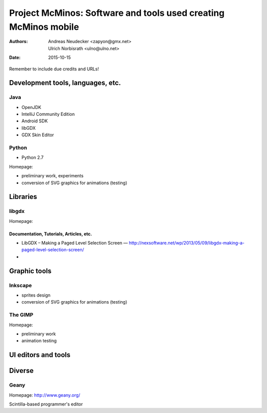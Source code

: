 ================================================================
Project McMinos: Software and tools used creating McMinos mobile
================================================================

:Authors:
  Andreas Neudecker <zapyon@gmx.net>,
  Ulrich Norbisrath <ulno@ulno.net>

:Date: 2015-10-15

Remember to include due credits and URLs!

Development tools, languages, etc.
==================================


Java
----

* OpenJDK
* IntelliJ Community Edition
* Android SDK
* libGDX
* GDX Skin Editor

Python
------

* Python 2.7

Homepage:

* preliminary work, experiments
* conversion of SVG graphics for animations (testing)

Libraries
=========

libgdx
------

Homepage:

Documentation, Tutorials, Articles, etc.
~~~~~~~~~~~~~~~~~~~~~~~~~~~~~~~~~~~~~~~~

* LibGDX – Making a Paged Level Selection Screen — http://nexsoftware.net/wp/2013/05/09/libgdx-making-a-paged-level-selection-screen/

* 

Graphic tools
=============

Inkscape
--------

* sprites design
* conversion of SVG graphics for animations (testing)

The GIMP
--------

Homepage:

* preliminary work
* animation testing


UI editors and tools
====================

Diverse
=======

Geany
-----

Homepage: http://www.geany.org/

Scintilla-based programmer's editor



